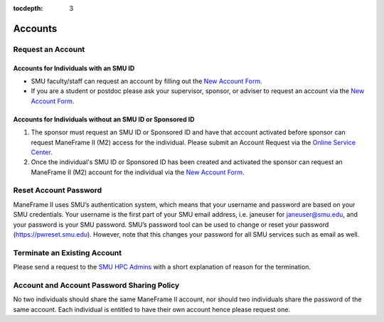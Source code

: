 .. _accounts:

:tocdepth: 3

Accounts
########

Request an Account
==================

Accounts for Individuals with an SMU ID
~~~~~~~~~~~~~~~~~~~~~~~~~~~~~~~~~~~~~~~

-  SMU faculty/staff can request an account by filling out the `New
   Account
   Form <https://smu.az1.qualtrics.com/jfe/form/SV_6WIK4HsRuE4N6JL>`__.
-  If you are a student or postdoc please ask your supervisor, sponsor,
   or adviser to request an account via the `New Account
   Form <https://smu.az1.qualtrics.com/jfe/form/SV_6WIK4HsRuE4N6JL>`__.

Accounts for Individuals without an SMU ID or Sponsored ID
~~~~~~~~~~~~~~~~~~~~~~~~~~~~~~~~~~~~~~~~~~~~~~~~~~~~~~~~~~

#. The sponsor must request an SMU ID or Sponsored ID and have that
   account activated before sponsor can request ManeFrame II (M2) access
   for the individual. Please submit an Account Request via the `Online
   Service Center <https://help.smu.edu/User/Dashboard>`__.
#. Once the individual's SMU ID or Sponsored ID has been created and
   activated the sponsor can request an ManeFrame II (M2) account for
   the individual via the `New Account
   Form <https://smu.az1.qualtrics.com/jfe/form/SV_6WIK4HsRuE4N6JL>`__.

Reset Account Password
======================

ManeFrame II uses SMU’s authentication system, which means that your
username and password are based on your SMU credentials. Your username
is the first part of your SMU email address, i.e. janeuser for
janeuser@smu.edu, and your password is your SMU password. SMU’s password
tool can be used to change or reset your password
(https://pwreset.smu.edu). However, note that this changes your password
for all SMU services such as email as well.

Terminate an Existing Account
=============================

Please send a request to the `SMU HPC Admins
<mailto:help@smu.edu?subject=HPC>`__ with a short explanation of reason for the
termination.

Account and Account Password Sharing Policy
===========================================

No two individuals should share the same ManeFrame II account, nor should
two individuals share the password of the same account. Each individual is
entitled to have their own account hence please request one.

.. _New Account Form: https://smu.az1.qualtrics.com/jfe/form/SV_6WIK4HsRuE4N6JL


